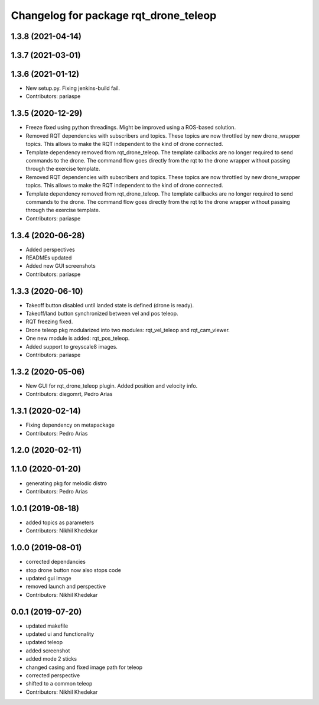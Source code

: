 ^^^^^^^^^^^^^^^^^^^^^^^^^^^^^^^^^^^^^^
Changelog for package rqt_drone_teleop
^^^^^^^^^^^^^^^^^^^^^^^^^^^^^^^^^^^^^^

1.3.8 (2021-04-14)
------------------

1.3.7 (2021-03-01)
------------------

1.3.6 (2021-01-12)
------------------
* New setup.py. Fixing jenkins-build fail.
* Contributors: pariaspe

1.3.5 (2020-12-29)
------------------
* Freeze fixed using python threadings. Might be improved using a ROS-based solution.
* Removed RQT dependencies with subscribers and topics. These topics are now throttled by new drone_wrapper topics. This allows to make the RQT independent to the kind of drone connected. 
* Template dependency removed from rqt_drone_teleop. The template callbacks are no longer required to send commands to the drone. The command flow goes directly from the rqt to the drone wrapper without passing through the exercise template.
* Removed RQT dependencies with subscribers and topics. These topics are now throttled by new drone_wrapper topics. This allows to make the RQT independent to the kind of drone connected. 
* Template dependency removed from rqt_drone_teleop. The template callbacks are no longer required to send commands to the drone. The command flow goes directly from the rqt to the drone wrapper without passing through the exercise template.
* Contributors: pariaspe

1.3.4 (2020-06-28)
------------------
* Added perspectives
* READMEs updated
* Added new GUI screenshots
* Contributors: pariaspe

1.3.3 (2020-06-10)
------------------
* Takeoff button disabled until landed state is defined (drone is ready).
* Takeoff/land button synchronized between vel and pos teleop. 
* RQT freezing fixed.
* Drone teleop pkg modularized into two modules: rqt_vel_teleop and rqt_cam_viewer.
* One new module is added: rqt_pos_teleop.
* Added support to greyscale8 images.
* Contributors: pariaspe

1.3.2 (2020-05-06)
------------------
* New GUI for rqt_drone_teleop plugin. Added position and velocity info.
* Contributors: diegomrt, Pedro Arias

1.3.1 (2020-02-14)
------------------
* Fixing dependency on metapackage
* Contributors: Pedro Arias 

1.2.0 (2020-02-11)
------------------

1.1.0 (2020-01-20)
------------------
* generating pkg for melodic distro
* Contributors: Pedro Arias 

1.0.1 (2019-08-18)
------------------
* added topics as parameters
* Contributors: Nikhil Khedekar

1.0.0 (2019-08-01)
------------------
* corrected dependancies
* stop drone button now also stops code
* updated gui image
* removed launch and perspective
* Contributors: Nikhil Khedekar

0.0.1 (2019-07-20)
------------------
* updated makefile
* updated ui and functionality
* updated teleop
* added screenshot
* added mode 2 sticks
* changed casing and fixed image path for teleop
* corrected perspective
* shifted to a common teleop
* Contributors: Nikhil Khedekar

